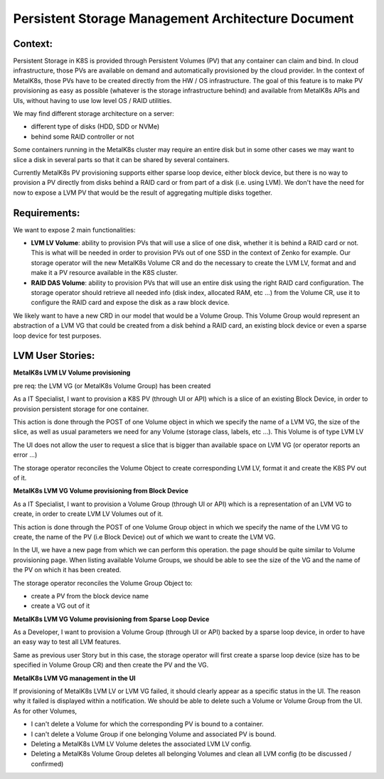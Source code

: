 Persistent Storage Management Architecture Document
===================================================

Context:
--------

Persistent Storage in K8S is provided through Persistent Volumes (PV) that
any container can claim and bind. In cloud infrastructure, those PVs are
available on demand and automatically provisioned by the cloud provider.
In the context of MetalK8s, those PVs have to be created directly from the
HW / OS infrastructure. The goal of this feature is to make PV provisioning
as easy as possible (whatever is the storage infrastructure behind) and
available from MetalK8s APIs and UIs, without having to use low level OS / RAID
utilities.

We may find different storage architecture on a server:

- different type of disks (HDD, SDD or NVMe)
- behind some RAID controller or not

Some containers running in the MetalK8s cluster may require an entire disk
but in some other cases we may want to slice a disk in several parts so
that it can be shared by several containers.

Currently MetalK8s PV provisioning supports either sparse loop device, either
block device, but there is no way to provision a PV directly from disks
behind a RAID card or from part of a disk (i.e. using LVM). We don't have the
need for now to expose a LVM PV that would be the result of aggregating
multiple disks together.

Requirements:
-------------

We want to expose 2 main functionalities:

- **LVM LV Volume**: ability to provision PVs that will use a slice of one
  disk, whether it is behind a RAID card or not. This is what will be needed
  in order to provision PVs out of one SSD in the context of Zenko for
  example.
  Our storage operator will the new MetalK8s Volume CR and do the necessary to
  create the LVM LV, format and and make it a PV resource available in the
  K8S cluster.
- **RAID DAS Volume**: ability to provision PVs that will use an entire disk
  using the right RAID card configuration. The storage operator should
  retrieve all needed info (disk index, allocated RAM, etc ...) from the
  Volume CR, use it to configure the RAID card and expose the disk as a raw
  block device.

We likely want to have a new CRD in our model that would be a Volume Group.
This Volume Group would represent an abstraction of a LVM VG that could be
created from a disk behind a RAID card, an existing block device or
even a sparse loop device for test purposes.

.. image:: img/storage_overview.png

LVM User Stories:
-----------------
**MetalK8s LVM LV Volume provisioning**

pre req: the LVM VG (or MetalK8s Volume Group) has been created

As a IT Specialist, I want to provision a K8S PV (through UI or API) which is a
slice of an existing Block Device, in order to provision persistent storage
for one container.

This action is done through the POST of one Volume object in which we specify
the name of a LVM VG, the size of the slice, as well as usual parameters we
need for any Volume (storage class, labels, etc ...). This Volume is of type
LVM LV

The UI does not allow the user to request a slice that is bigger than
available space on LVM VG (or operator reports an error ...)

The storage operator reconciles the Volume Object to create corresponding LVM
LV, format it and create the K8S PV out of it.


**MetalK8s LVM VG Volume provisioning from Block Device**

As a IT Specialist, I want to provision a Volume Group (through UI or API)
which is a representation of an LVM VG to create, in order to create LVM LV
Volumes out of it.

This action is done through the POST of one Volume Group object in which we
specify the name of the LVM VG to create, the name of the PV (i.e Block Device)
out of which we want to create the LVM VG.

In the UI, we have a new page from which we can perform this operation. the
page should be quite similar to Volume provisioning page. When listing
available Volume Groups, we should be able to see the size of the VG and the
name of the PV on which it has been created.

The storage operator reconciles the Volume Group Object to:

- create a PV from the block device name
- create a VG out of it

**MetalK8s LVM VG Volume provisioning from Sparse Loop Device**

As a Developer, I want to provision a Volume Group (through UI or API)
backed by a sparse loop device, in order to have an easy way to test all
LVM features.

Same as previous user Story but in this case, the storage operator will first
create a sparse loop device (size has to be specified in Volume Group CR) and
then create the PV and the VG.

**MetalK8s LVM VG management in the UI**

If provisioning of MetalK8s LVM LV or LVM VG failed, it should clearly appear
as a specific status in the UI. The reason why it failed is displayed within a
notification. We should be able to delete such a Volume or Volume Group from
the UI.
As for other Volumes,

- I can't delete a Volume for which the corresponding PV is bound to a
  container.
- I can't delete a Volume Group if one belonging Volume and associated PV is
  bound.
- Deleting a MetalK8s LVM LV Volume deletes the associated LVM LV config.
- Deleting a MetalK8s Volume Group deletes all belonging Volumes and clean
  all LVM config (to be discussed / confirmed)
